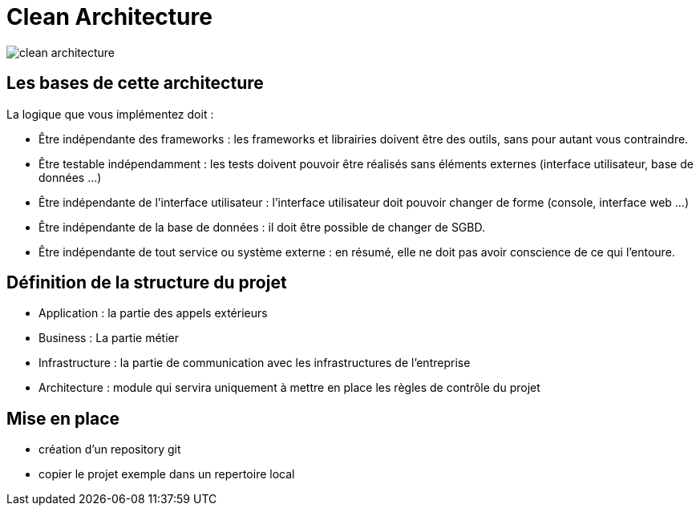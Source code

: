 = Clean Architecture

image::./images/clean_architecture.png[]
== Les bases de cette architecture

La logique que vous implémentez doit :

* Être indépendante des frameworks : les frameworks et librairies doivent être des outils, sans pour autant vous contraindre.
* Être testable indépendamment : les tests doivent pouvoir être réalisés sans éléments externes (interface utilisateur, base de données ...)
* Être indépendante de l’interface utilisateur : l’interface utilisateur doit pouvoir changer de forme (console, interface web ...)
* Être indépendante de la base de données : il doit être possible de changer de SGBD.
* Être indépendante de tout service ou système externe : en résumé, elle ne doit pas avoir conscience de ce qui l’entoure.

== Définition de la structure du projet

* Application : la partie des appels extérieurs
* Business : La partie métier
* Infrastructure : la partie de communication avec les infrastructures de l'entreprise
* Architecture : module qui servira uniquement à mettre en place les règles de contrôle du projet

== Mise en place

* création d'un repository git
* copier le projet exemple dans un repertoire local
